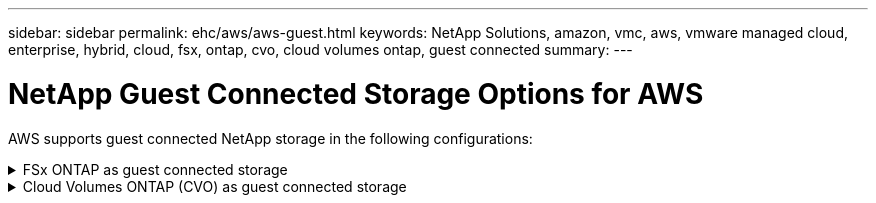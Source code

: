 ---
sidebar: sidebar
permalink: ehc/aws/aws-guest.html
keywords: NetApp Solutions, amazon, vmc, aws, vmware managed cloud, enterprise, hybrid, cloud, fsx, ontap, cvo, cloud volumes ontap, guest connected
summary:
---

= NetApp Guest Connected Storage Options for AWS
:hardbreaks:
:nofooter:
:icons: font
:linkattrs:
:imagesdir: ./../../media/

[.lead]
AWS supports guest connected NetApp storage in the following configurations:

[[fsx-ontap]]
.FSx ONTAP as guest connected storage
[%collapsible]
====

==================================================
.Configure Amazon FSx for NetApp ONTAP with VMware Cloud on AWS
[%collapsible]
=====

Amazon FSx for NetApp ONTAP files shares and LUNs can be mounted from VMs that are created within the VMware SDDC environment at  VMware Cloud at AWS. The volumes can also be mounted on the Linux client and mapped on the Windows client using the NFS or SMB protocol, and LUNS can be accessed on Linux or Windows clients as block devices when mounted over iSCSI. Amazon FSx for the NetApp ONTAP file system can be set up quickly with the following steps.

NOTE: Amazon FSx for NetApp ONTAP and VMware Cloud on AWS must be in the same availability zone to achieve better performance and avoid data transfer charges between availability zones.

=====
==================================================

==================================================
.Create and mount Amazon FSx for ONTAP volumes
[%collapsible]
=====

To create and mount Amazon FSx for NetApp ONTAP file system, complete the following steps:

. Open the link:https://console.aws.amazon.com/fsx/[Amazon FSx console] and choose Create file system to start the file system creation wizard.

. On the Select File System Type page, choose Amazon FSx for NetApp ONTAP, and then choose Next. The Create File System page appears.
+
image:aws-fsx-guest-1.png[]

. In the Networking section, for Virtual Private Cloud (VPC), choose the appropriate VPC and preferred subnets along with the route table. In this case, vmcfsx2.vpc is selected from the dropdown.
+
image:aws-fsx-guest-2.png[]

. For the creation method, choose Standard Create. You can also choose Quick Create, but this document uses the Standard create option.
+
image:aws-fsx-guest-3.png[]

. In the Networking section, for Virtual Private Cloud (VPC), choose the appropriate VPC and preferred subnets along with the route table. In this case, vmcfsx2.vpc is selected from the dropdown.
+
image:aws-fsx-guest-4.png[]
+
NOTE: In the Networking section, for Virtual Private Cloud (VPC), choose the appropriate VPC and preferred subnets along with the route table. In this case, vmcfsx2.vpc is selected from the dropdown.

. In the Security & Encryption section, for the Encryption Key, choose the AWS Key Management Service (AWS KMS) encryption key that protects the file system's data at rest. For the File System Administrative Password, enter a secure password for the fsxadmin user.
+
image:aws-fsx-guest-5.png[]

. In virtual machine and specify the password to use with vsadmin for administering ONTAP using REST APIs or the CLI. If no password is specified, a fsxadmin user can be used for administering the SVM. In the Active Directory section, make sure to join Active Directory to the SVM for provisioning SMB shares. In the Default Storage Virtual Machine Configuration section, provide a name for the storage in this validation, SMB shares are provisioned using a self-managed Active Directory domain.
+
image:aws-fsx-guest-6.png[]

. In the Default Volume Configuration section, specify the volume name and size. This is an NFS volume. For Storage Efficiency, choose Enabled to turn on the ONTAP storage efficiency features (compression, deduplication, and compaction) or Disabled to turn them off.
+
image:aws-fsx-guest-7.png[]

. Review the file system configuration shown on the Create File System page.

. Click Create File System.
+
image:aws-fsx-guest-8.png[]
image:aws-fsx-guest-9.png[]
image:aws-fsx-guest-10.png[]

For more detailed information, see link:https://docs.aws.amazon.com/fsx/latest/ONTAPGuide/getting-started.html[Getting started with Amazon FSx for NetApp ONTAP].

After the file system is created as above, create the volume with the required size and protocol.

. Open the link:https://console.aws.amazon.com/fsx/[Amazon FSx console].
. In the left navigation pane, choose File systems, and then choose the ONTAP file system that you want to create a volume for.
. Select the Volumes tab.
. Select the Create Volume tab.
. The Create Volume dialog box appears.

For demo purposes, an NFS volume is created in this section that can be easily mounted on VMs running on VMware cloud on AWS. nfsdemovol01 is created as depicted below:

image:aws-fsx-guest-11.png[]
=====
==================================================

==================================================
.Mount FSx ONTAP volume on Linux client
[%collapsible]
=====

To mount the FSx ONTAP volume created in the previous step. from the Linux VMs within VMC on AWS SDDC, complete the following steps:

. Connect to the designated Linux instance.
. Open a terminal on the instance using Secure Shell (SSH) and log in with the appropriate credentials.
. Make a directory for the volume's mount point with the following command:
+
  $ sudo mkdir /fsx/nfsdemovol01

. Mount the Amazon FSx for NetApp ONTAP NFS volume to the directory that is created in the previous step.
+
  sudo mount -t nfs nfsvers=4.1,198.19.254.239:/nfsdemovol01 /fsx/nfsdemovol01
+
image:aws-fsx-guest-20.png[]

. Once executed, run the df command to validate the mount.
+
image:aws-fsx-guest-21.png[]

=====
==================================================

==================================================
.Attach FSx ONTAP volumes to Microsoft Windows clients
[%collapsible]
=====

To manage and map file shares on an Amazon FSx file system, the Shared Folders GUI must be used.

. Open the Start menu and run fsmgmt.msc using Run As Administrator. Doing this opens the Shared Folders GUI tool.
. Click Action > All tasks and choose Connect to Another Computer.
. For Another Computer, enter the DNS name for the storage virtual machine (SVM). For example, FSXSMBTESTING01.FSXTESTING.LOCAL is used in this example.
+
NOTE: Tp find the SVM's DNS name on the Amazon FSx console, choose Storage Virtual Machines, choose SVM, and then scroll down to Endpoints to find the SMB DNS name. Click OK. The Amazon FSx file system appears in the list for the Shared Folders.
+
image:aws-fsx-guest-22.png[]

. In the Shared Folders tool, choose Shares in the left pane to see the active shares for the Amazon FSx file system.
+
image:aws-fsx-guest-23.png[]

. Now choose a new share and complete the Create a Shared Folder wizard.
+
image:aws-fsx-guest-24.png[]
image:aws-fsx-guest-25.png[]
+
To learn more about creating and managing SMB shares on an Amazon FSx file system, see link:https://docs.aws.amazon.com/fsx/latest/ONTAPGuide/create-smb-shares.html[Creating SMB Shares].

. After connectivity is in place, the SMB share can be attached and used for application data. To accomplish this, Copy the share path and use the Map Network Drive option to mount the volume on the VM running on VMware Cloud on the AWS SDDC.
+
image:aws-fsx-guest-26.png[]
=====
==================================================

==================================================
.Connect a FSx for NetApp ONTAP LUN to a host using iSCSI
[%collapsible]
=====

iSCSI traffic for FSx traverses the VMware Transit Connect/AWS Transit Gateway via the routes provided in the previous section. To configure a LUN in Amazon FSx for NetApp ONTAP, follow the documentation found link:https://docs.aws.amazon.com/fsx/latest/ONTAPGuide/supported-fsx-clients.html[here].

On Linux clients, make sure that the iSCSI daemon is running. After the LUNs are provisioned, refer to the detailed guidance on iSCSI configuration with Ubuntu (as an example) link:https://ubuntu.com/server/docs/service-iscsi[here].

In this paper, connecting the iSCSI LUN to a Windows host is depicted:
=====
==================================================

==================================================
.Provision a LUN in FSx for NetApp ONTAP:
[%collapsible]
=====

. Access the NetApp ONTAP CLI using the management port of the FSx for the ONTAP file system.

. Create the LUNs with the required size as indicated by the sizing output.
+
  FsxId040eacc5d0ac31017::> lun create -vserver vmcfsxval2svm -volume nimfsxscsivol -lun nimofsxlun01 -size 5gb -ostype windows -space-reserve enabled
+
In this example, we created a LUN of size 5g (5368709120).

. Create the necessary igroups to control which hosts have access to specific LUNs.
+
----
FsxId040eacc5d0ac31017::> igroup create -vserver vmcfsxval2svm -igroup winIG -protocol iscsi -ostype windows -initiator iqn.1991-05.com.microsoft:vmcdc01.fsxtesting.local

FsxId040eacc5d0ac31017::> igroup show

Vserver   Igroup       Protocol OS Type  Initiators

--------- ------------ -------- -------- ------------------------------------

vmcfsxval2svm

          ubuntu01     iscsi    linux    iqn.2021-10.com.ubuntu:01:initiator01

vmcfsxval2svm

          winIG        iscsi    windows  iqn.1991-05.com.microsoft:vmcdc01.fsxtesting.local
----
+
Two entries were displayed.

. Map the LUNs to igroups using the following command:
+
----
FsxId040eacc5d0ac31017::> lun map -vserver vmcfsxval2svm -path /vol/nimfsxscsivol/nimofsxlun01 -igroup winIG

FsxId040eacc5d0ac31017::> lun show

Vserver   Path                            State   Mapped   Type        Size

--------- ------------------------------- ------- -------- -------- --------

vmcfsxval2svm

          /vol/blocktest01/lun01          online  mapped   linux         5GB

vmcfsxval2svm

          /vol/nimfsxscsivol/nimofsxlun01 online  mapped   windows       5GB
----
+
Two entries were displayed.
+
. Connect the newly provisioned LUN to a Windows VM:
+
To connect the new LUN tor a Windows host residing on VMware cloud on AWS SDDC, complete the following steps:

.. RDP to the Windows VM hosted on the VMware Cloud on AWS SDDC.
.. Navigate to Server Manager > Dashboard > Tools > iSCSI Initiator to open the iSCSI Initiator Properties dialog box.
.. From the Discovery tab, click Discover Portal or Add Portal and then enter the IP address of the iSCSI target port.
.. From the Targets tab, select the target discovered and then click Log On or Connect.
.. Select Enable Multipath, and then select “Automatically Restore This Connection When the Computer Starts” or “Add This Connection to the List of Favorite Targets”. Click Advanced.
+
NOTE: The Windows host must have an iSCSI connection to each node in the cluster. The native DSM selects the best paths to use.
+
image:aws-fsx-guest-30.png[]

LUNs on the storage virtual machine (SVM) appear as disks to the Windows host. Any new disks that are added are not automatically discovered by the host. Trigger a manual rescan to discover the disks by completing the following steps:

. Open the Windows Computer Management utility: Start > Administrative Tools > Computer Management.
. Expand the Storage node in the navigation tree.
. Click Disk Management.
. Click Action > Rescan Disks.
+
image:aws-fsx-guest-31.png[]

When a new LUN is first accessed by the Windows host, it has no partition or file system. Initialize the LUN and, optionally, format the LUN with a file system by completing the following steps:

. Start Windows Disk Management.
. Right-click the LUN, and then select the required disk or partition type.
. Follow the instructions in the wizard. In this example, drive F: is mounted.
+
image:aws-fsx-guest-32.png[]
=====
==================================================
====

[[cvo]]

.Cloud Volumes ONTAP (CVO) as guest connected storage
[%collapsible]
====

==================================================
.Deploy new Cloud Volumes ONTAP instance in AWS (do it yourself)
[%collapsible]
=====

Cloud Volumes ONTAP shares and LUNs can be mounted from VMs that are created in the VMware Cloud on AWS SDDC environment. The volumes can also be mounted on native AWS VM Linux Windows clients, and LUNS can be accessed on Linux or Windows clients as block devices when mounted over iSCSI because Cloud Volumes ONTAP supports iSCSI, SMB, and NFS protocols. Cloud Volumes ONTAP volumes can be set up in a few simple steps.

To replicate volumes from an on-premises environment to the cloud for disaster recovery or migration purposes, establish network connectivity to AWS, either using a site-to-site VPN or DirectConnect. Replicating data from on-premises to Cloud Volumes ONTAP is outside the scope of this document. To replicate data between on-premises and Cloud Volumes ONTAP systems, see link:https://docs.netapp.com/us-en/occm/task_replicating_data.html#setting-up-data-replication-between-systems[Setting up data replication between systems].

NOTE: Use the link:https://cloud.netapp.com/cvo-sizer[Cloud Volumes ONTAP sizer] to accurately size the Cloud Volumes ONTAP instances. Also, monitor on-premises performance to use as inputs in the Cloud Volumes ONTAP sizer.

. Log into NetApp Cloud Central; the Fabric View screen is displayed. Locate the Cloud Volumes ONTAP tab and select Go to Cloud Manager. After you are logged in, the Canvas screen is displayed.
+
image:aws-cvo-guest-1.png[]

. On the Cloud Manager home page, click Add a Working Environment and then select AWS as the cloud and the type of the system configuration.
+
image:aws-cvo-guest-2.png[]

. Provide the details of the environment to be created including the environment name and admin credentials. Click Continue.
+
image:aws-cvo-guest-3.png[]

. Select the add-on services for Cloud Volumes ONTAP deployment, including Cloud Data Sense, Cloud Backup, and Cloud Insights. Click Continue.
+
image:aws-cvo-guest-4.png[]

. On the HA Deployment Models page, choose the Multiple Availability Zones configuration.
+
image:aws-cvo-guest-5.png[]

. On the Region & VPC page, enter the network information and then click Continue.
+
image:aws-cvo-guest-6.png[]

. On the Connectivity and SSH Authentication page, choose connection methods for the HA pair and the mediator.
+
image:aws-cvo-guest-7.png[]

. Specify the floating IP addresses and then click Continue.
+
image:aws-cvo-guest-8.png[]

. Select the appropriate route tables to include routes to the floating IP addresses and then click Continue.
+
image:aws-cvo-guest-9.png[]

. On the Data Encryption page, choose AWS-managed encryption.
+
image:aws-cvo-guest-10.png[]

. Select the license option: Pay-As-You-Go or BYOL for using an existing license. In this example, the Pay-As-You-Go option is used.
+
image:aws-cvo-guest-11.png[]

. Select between several preconfigured packages available based on the type of workload to be deployed on the VMs running on the VMware cloud on AWS SDDC.
+
image:aws-cvo-guest-12.png[]

. On the Review & Approve page, review and confirm the selections.To create the Cloud Volumes ONTAP instance, click Go.
+
image:aws-cvo-guest-13.png[]

. After Cloud Volumes ONTAP is provisioned, it is listed in the working environments on the Canvas page.
+
image:aws-cvo-guest-14.png[]
=====
==================================================

==================================================
.Additional configurations for SMB volumes
[%collapsible]
=====

. After the working environment is ready, make sure the CIFS server is configured with the appropriate DNS and Active Directory configuration parameters. This step is required before you can create the SMB volume.
+
image:aws-cvo-guest-20.png[]

. Select the CVO instance to create the volume and click the Create Volume option. Choose the appropriate size and cloud manager chooses the containing aggregate or use advanced allocation mechanism to place on a specific aggregate. For this demo, SMB is selected as the protocol.
+
image:aws-cvo-guest-21.png[]

. After the volume is provisioned, it is availabe under the Volumes pane. Because a CIFS share is provisioned, you should give your users or groups permission to the files and folders and verify that those users can access the share and create a file.
+
image:aws-cvo-guest-22.png[]

. After the volume is created, use the mount command to connect to the share from the VM running on the VMware Cloud in AWS SDDC hosts.

. Copy the following path and use the Map Network Drive option to mount the volume on the VM running on the VMware Cloud in AWS SDDC.
+
image:aws-cvo-guest-23.png[]
image:aws-cvo-guest-24.png[]
=====
==================================================

==================================================
.Connect the LUN to a host
[%collapsible]
=====
To connect the Cloud Volumes ONTAP LUN to a host, complete the following steps:

. On the Cloud Manager Canvas page, double-click the Cloud Volumes ONTAP working environment to create and manage volumes.

. Click Add Volume > New Volume, select iSCSI, and click Create Initiator Group. Click Continue.
+
image:aws-cvo-guest-30.png[]
image:aws-cvo-guest-31.png[]

. After the volume is provisioned, select the volume, and then click Target IQN. To copy the iSCSI Qualified Name (IQN), click Copy. Set up an iSCSI connection from the host to the LUN.

To accomplish the same for the host residing on the VMware Cloud on AWS SDDC, complete the following steps:

.. RDP to the VM hosted on VMware cloud on AWS.
.. Open the iSCSI Initiator Properties dialog box: Server Manager > Dashboard > Tools > iSCSI Initiator.
.. From the Discovery tab, click Discover Portal or Add Portal and then enter the IP address of the iSCSI target port.
.. From the Targets tab, select the target discovered and then click Log On or Connect.
.. Select Enable Multipath, and then select Automatically Restore This Connection When the Computer Starts or Add This Connection to the List of Favorite Targets. Click Advanced.

NOTE: The Windows host must have an iSCSI connection to each node in the cluster. The native DSM selects the best paths to use.
+
image:aws-cvo-guest-32.png[]

LUNs from the SVM appear as disks to the Windows host. Any new disks that are added are not automatically discovered by the host. Trigger a manual rescan to discover the disks by completing the following steps:

. Open the Windows Computer Management utility: Start > Administrative Tools > Computer Management.
. Expand the Storage node in the navigation tree.
. Click Disk Management.
. Click Action > Rescan Disks.

image:aws-cvo-guest-33.png[]

When a new LUN is first accessed by the Windows host, it has no partition or file system. Initialize the LUN; and optionally, format the LUN with a file system by completing the following steps:

. Start Windows Disk Management.
. Right-click the LUN, and then select the required disk or partition type.
. Follow the instructions in the wizard. In this example, drive F: is mounted.

image:aws-cvo-guest-34.png[]

On the Linux clients, ensure the iSCSI daemon is running. After the LUNs are provisioned, refer to the detailed guidance on iSCSI configuration for your Linux distribution.  For example, Ubuntu iSCSI configuration can be found link:https://ubuntu.com/server/docs/service-iscsi[here]. To verify, run lsblk cmd from the shell.
=====
==================================================

==================================================
.Mount Cloud Volumes ONTAP NFS volume on Linux client
[%collapsible]
=====

To mount the Cloud Volumes ONTAP (DIY) file system from VMs within VMC on AWS SDDC, complete the following steps:

. Connect to the designated Linux instance.

. Open a terminal on the instance using secure shell (SSH) and log in with the appropriate credentials.

. Make a directory for the volume's mount point with the following command.

  $ sudo mkdir /fsxcvotesting01/nfsdemovol01

. Mount the Amazon FSx for NetApp ONTAP NFS volume to the directory that is created in the previous step.

  sudo mount -t nfs nfsvers=4.1,172.16.0.2:/nfsdemovol01 /fsxcvotesting01/nfsdemovol01

image:aws-cvo-guest-40.png[]
image:aws-cvo-guest-41.png[]
=====
==================================================
====
